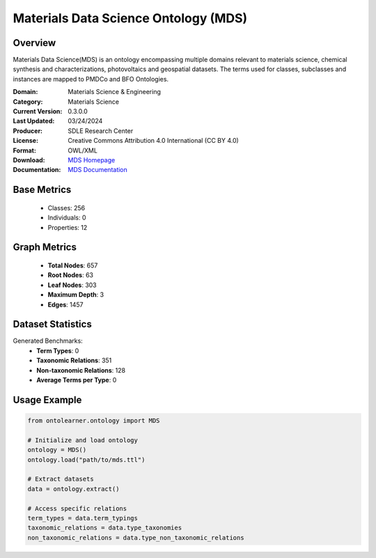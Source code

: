 Materials Data Science Ontology (MDS)
=====================================

Overview
-----------------
Materials Data Science(MDS) is an ontology encompassing multiple domains relevant to materials science,
chemical synthesis and characterizations, photovoltaics and geospatial datasets. The terms used for classes,
subclasses and instances are mapped to PMDCo and BFO Ontologies.

:Domain: Materials Science & Engineering
:Category: Materials Science
:Current Version: 0.3.0.0
:Last Updated: 03/24/2024
:Producer: SDLE Research Center
:License: Creative Commons Attribution 4.0 International (CC BY 4.0)
:Format: OWL/XML
:Download: `MDS Homepage <https://matportal.org/ontologies/MDS>`_
:Documentation: `MDS Documentation <https://matportal.org/ontologies/MDS>`_

Base Metrics
---------------
    - Classes: 256
    - Individuals: 0
    - Properties: 12

Graph Metrics
------------------
    - **Total Nodes**: 657
    - **Root Nodes**: 63
    - **Leaf Nodes**: 303
    - **Maximum Depth**: 3
    - **Edges**: 1457

Dataset Statistics
-------------------
Generated Benchmarks:
    - **Term Types**: 0
    - **Taxonomic Relations**: 351
    - **Non-taxonomic Relations**: 128
    - **Average Terms per Type**: 0

Usage Example
------------------
.. code-block:: python

   from ontolearner.ontology import MDS

   # Initialize and load ontology
   ontology = MDS()
   ontology.load("path/to/mds.ttl")

   # Extract datasets
   data = ontology.extract()

   # Access specific relations
   term_types = data.term_typings
   taxonomic_relations = data.type_taxonomies
   non_taxonomic_relations = data.type_non_taxonomic_relations

